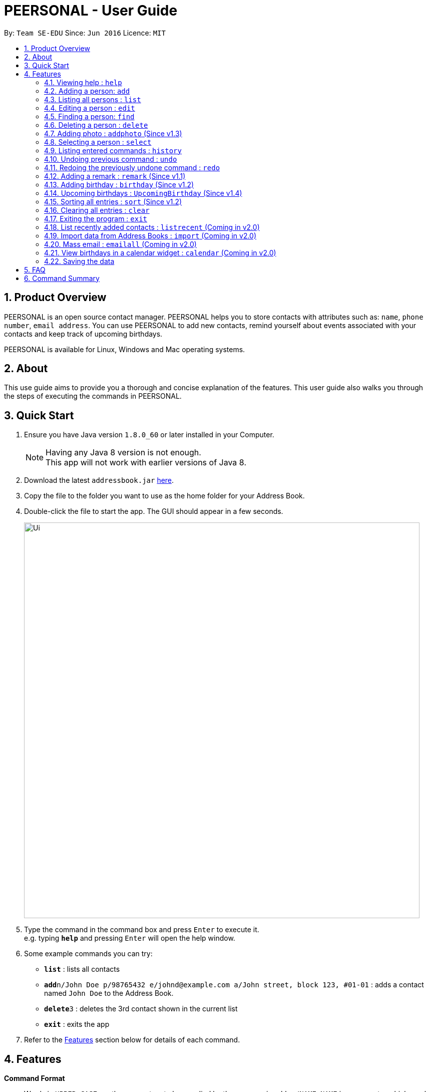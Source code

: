 = PEERSONAL - User Guide
:toc:
:toc-title:
:toc-placement: preamble
:sectnums:
:imagesDir: images
:stylesDir: stylesheets
:experimental:
ifdef::env-github[]
:tip-caption: :bulb:
:note-caption: :information_source:
endif::[]
:repoURL: https://github.com/se-edu/addressbook-level4

By: `Team SE-EDU`      Since: `Jun 2016`      Licence: `MIT`

== Product Overview

PEERSONAL is an open source contact manager. PEERSONAL helps you to store contacts with attributes such as: `name`, `phone number`, `email address`.
You can use PEERSONAL to add new contacts, remind yourself about events associated with your contacts and keep track of upcoming birthdays. +

PEERSONAL is available for Linux, Windows and Mac operating systems.

== About

This use guide aims to provide you a thorough and concise explanation of the features. This user guide also walks you through the steps of executing the commands in PEERSONAL.

== Quick Start

.  Ensure you have Java version `1.8.0_60` or later installed in your Computer.
+
[NOTE]
Having any Java 8 version is not enough. +
This app will not work with earlier versions of Java 8.
+
.  Download the latest `addressbook.jar` link:{repoURL}/releases[here].
.  Copy the file to the folder you want to use as the home folder for your Address Book.
.  Double-click the file to start the app. The GUI should appear in a few seconds.
+
image::Ui.png[width="790"]
+
.  Type the command in the command box and press kbd:[Enter] to execute it. +
e.g. typing *`help`* and pressing kbd:[Enter] will open the help window.
.  Some example commands you can try:

* *`list`* : lists all contacts
* **`add`**`n/John Doe p/98765432 e/johnd@example.com a/John street, block 123, #01-01` : adds a contact named `John Doe` to the Address Book.
* **`delete`**`3` : deletes the 3rd contact shown in the current list
* *`exit`* : exits the app

.  Refer to the link:#features[Features] section below for details of each command.

== Features

====
*Command Format*

* Words in `UPPER_CASE` are the parameters to be supplied by the user e.g. in `add n/NAME`, `NAME` is a parameter which can be used as `add n/John Doe`.
* Items in square brackets are optional e.g `n/NAME [t/TAG]` can be used as `n/John Doe t/friend` or as `n/John Doe`.
* Items with `…`​ after them can be used multiple times including zero times e.g. `[t/TAG]...` can be used as `{nbsp}` (i.e. 0 times), `t/friend`, `t/friend t/family` etc.
* Parameters can be in any order e.g. if the command specifies `n/NAME p/PHONE_NUMBER`, `p/PHONE_NUMBER n/NAME` is also acceptable.
====

=== Viewing help : `help`

Format: `help`

=== Adding a person: `add`

Adds a person to the address book +
Format: `add n/NAME p/PHONE_NUMBER e/EMAIL a/ADDRESS [t/TAG]...`

[TIP]
A person can have any number of tags (including 0)

Examples:

* `add n/John Doe p/98765432 e/johnd@example.com a/John street, block 123, #01-01`
* `add n/Betsy Crowe t/friend e/betsycrowe@example.com a/Newgate Prison p/1234567 t/criminal`

=== Listing all persons : `list`

Shows a list of all persons in the address book. +
Format: `list`

=== Editing a person : `edit`

Edits an existing person in the address book. +
Format: `edit INDEX [n/NAME] [p/PHONE] [e/EMAIL] [a/ADDRESS] [t/TAG]...`

****
* Edits the person at the specified `INDEX`. The index refers to the index number shown in the last person listing. The index *must be a positive integer* 1, 2, 3, ...
* At least one of the optional fields must be provided.
* Existing values will be updated to the input values.
* When editing tags, the existing tags of the person will be removed i.e adding of tags is not cumulative.
* You can remove all the person's tags by typing `t/` without specifying any tags after it.
****

Examples:

* `edit 1 p/91234567 e/johndoe@example.com` +
Edits the phone number and email address of the 1st person to be `91234567` and `johndoe@example.com` respectively.
* `edit 2 n/Betsy Crower t/` +
Edits the name of the 2nd person to be `Betsy Crower` and clears all existing tags.

=== Finding a person: `find`

Finds persons whose attributes match the prefix and keywords input. +
Format: `find [PREFIX][KEYWORD]`

****
* The search is case insensitive. e.g `hans` will match `Hans`
* The prefixes are `n/`, `p/`, `e/`, `a/`, `t/`, `r/`, `b/`
* Only full words and numbers will be matched e.g. `Han` will not match `Hans`, `999` will not match `99987343`
* Persons matching at least one keyword will be returned (i.e. `OR` search). e.g. `find n/alice` will return `Alice Lim`
and `Alice Tan`
****

Examples:

* `find n/John Bob` +
Returns `john`, `John Doe` and `Bob`
* `find p/98765432` +
Returns any person having the phone number `98765432`
* `find a/138 Clementi Road` +
Returns any person having the address `138 Clementi Road`
* `find e/john@example.com` +
Returns any person having the email `john@example.com`
* `find t/[friend]` +
Returns any person having the tag `[friend]`
* `find r/Likes coffee` +
Returns any person having the remarks `Likes coffee`
* `find b/10-10-1995` +
Returns any person with birthday on `10-10-1995`

=== Deleting a person : `delete`

Deletes the specified person from the address book. +
Format: `delete INDEX [INDEX]`

****
* Deletes the person at the specified `INDEX`.
* The index refers to the index number shown in the most recent listing.
* The index *must be a positive integer* 1, 2, 3, ...
* Accepts mutliple inputs for `INDEX`.
****

Examples:

* `list` +
`delete 2` +
Deletes the 2nd person in the address book.
* `list` +
 `delete 1 3 4` +
Deletes the 1st, 3rd and 4th person in the address book.
* `find Betsy` +
`delete 1` +
Deletes the 1st person in the results of the `find` command.

// tag::addphoto[]
=== Adding photo : `addphoto` (Since v1.3)

Adds a photo for the specified person in the address book. +
Format: `addphoto INDEX f/[FILEPATH]`

Examples:

* `addphoto 1 f/C:/users/pictures/cuteThings/cutedog.png` +
Adds a photo `cutedog.png` to the first person of PEERSONAL.
* `addphoto 1` or `addphoto 1 f/` +
Removes the current photo from the first person of PEERSONAL.

[NOTE]
====
Only images in `.jpg` and `.png` are supported.
====

// end::addphoto[]

=== Selecting a person : `select`

Selects the person identified by the index number used in the last person listing. +
Format: `select INDEX`

****
* Selects the person and loads the Google search page the person at the specified `INDEX`.
* The index refers to the index number shown in the most recent listing.
* The index *must be a positive integer* `1, 2, 3, ...`
****

Examples:

* `list` +
`select 2` +
Selects the 2nd person in the address book.
* `find Betsy` +
`select 1` +
Selects the 1st person in the results of the `find` command.

=== Listing entered commands : `history`

Lists all the commands that you have entered in reverse chronological order. +
Format: `history`

[NOTE]
====
Pressing the kbd:[&uarr;] and kbd:[&darr;] arrows will display the previous and next input respectively in the command box.
====

// tag::undoredo[]
=== Undoing previous command : `undo`

Restores the address book to the state before the previous _undoable_ command was executed. +
Format: `undo`

[NOTE]
====
Undoable commands: those commands that modify the address book's content (`add`, `delete`, `edit`, `addphoto`, `birthday`, `remark`, `sort` and `clear`).
====

Examples:

* `delete 1` +
`list` +
`undo` (reverses the `delete 1` command) +

* `select 1` +
`list` +
`undo` +
The `undo` command fails as there are no undoable commands executed previously.

* `delete 1` +
`clear` +
`undo` (reverses the `clear` command) +
`undo` (reverses the `delete 1` command) +

=== Redoing the previously undone command : `redo`

Reverses the most recent `undo` command. +
Format: `redo`

Examples:

* `delete 1` +
`undo` (reverses the `delete 1` command) +
`redo` (reapplies the `delete 1` command) +

* `delete 1` +
`redo` +
The `redo` command fails as there are no `undo` commands executed previously.

* `delete 1` +
`clear` +
`undo` (reverses the `clear` command) +
`undo` (reverses the `delete 1` command) +
`redo` (reapplies the `delete 1` command) +
`redo` (reapplies the `clear` command) +
// end::undoredo[]

=== Adding a remark : `remark` (Since v1.1)

Edits the remark for a person specified in the `INDEX`. +
Format: `remark INDEX r/[REMARK]` +

Examples:

* `remark 1 r/Likes to drink coffee.` +
Edits the remark for the first person to `Likes to drink coffee.` +
* `remark 1 r/` +
Removes the remark for the first person.

=== Adding birthday : `birthday` (Since v1.2)

Edits the birthday for a person specified in the `INDEX`.
Also shows the person's age for the corresponding birthday in the current year. +
Format: `birthday INDEX b/[BIRTHDAY]` +

Examples:

* `birthday 1 b/20-12-2012` +
Edits the birthday for the first person to `20-12-2012` +
* `birthday 1 b/` or `birthday 1` +
Removes the birthday for the first person.

=== Upcoming birthdays : `UpcomingBirthday` (Since v1.4)

Updates the list to show the upcoming birthdays. +
Format: `UpcomingBirthday`

=== Sorting all entries : `sort` (Since v1.2)

Sorts all entries in Peersonal based on the given prefix in ascending order. +
Sorts based on `NAME` by default. +
Format: `sort [PREFIX]` +

Examples:

* `sort` +
Sorts the list based on `NAME` +
* `sort p/` +
Sorts the list based on `PHONE`

=== Clearing all entries : `clear`

Clears all entries from the address book. +
Format: `clear`

=== Exiting the program : `exit`

Exits the program. +
Format: `exit`

=== List recently added contacts : `listrecent` (Coming in v2.0)

Lists contacts added in the past 24 hours. +
Format: `listrecent`

// tag::import[]
=== Import data from Address Books : `import` (Coming in v2.0)

Imports data from external Address Books and merges into the current Address Book. +
Format: `import [FILEPATH]`
// end::import[]

=== Mass email : `emailall` (Coming in v2.0)

Sending mass emails to contacts with the same tag. +
Format: `emailall t/[TAG]`

=== View birthdays in a calendar widget : `calendar` (Coming in v2.0)

Display birthdays of contacts according to months in a calendar view. +
Format: `calendar`

=== Saving the data

Address book data are saved in the hard disk automatically after any command that changes the data. +
There is no need to save manually.

== FAQ

*Q*: How do I transfer my data to another Computer? +
*A*: Install the app in the other computer and overwrite the empty data file it creates with the file that contains the data of your previous Address Book folder.

== Command Summary

* *Add* `add n/NAME p/PHONE_NUMBER e/EMAIL a/ADDRESS [t/TAG]...` +
e.g. `add n/James Ho p/22224444 e/jamesho@example.com a/123, Clementi Rd, 1234665 t/friend t/colleague`
* *Clear* : `clear`
* *Delete* : `delete INDEX` +
e.g. `delete 3`
* *Edit* : `edit INDEX [n/NAME] [p/PHONE_NUMBER] [e/EMAIL] [a/ADDRESS] [t/TAG]...` +
e.g. `edit 2 n/James Lee e/jameslee@example.com`
* *Find* : `find KEYWORD [MORE_KEYWORDS]` +
e.g. `find James Jake`
* *Remark* : `remark INDEX [r/REMARK]` +
e.g. `remark 1 r/is a student in NUS`
* *Birthday* : `birthday INDEX [b/DATE]` +
e.g. `birthday 1 b/01-01-1995`
* *Upcoming Birthday* : `UpcomingBirthday`
* *List* : `list`
* *Help* : `help`
* *Select* : `select INDEX` +
e.g.`select 2`
* *History* : `history`
* *Undo* : `undo`
* *Redo* : `redo`

